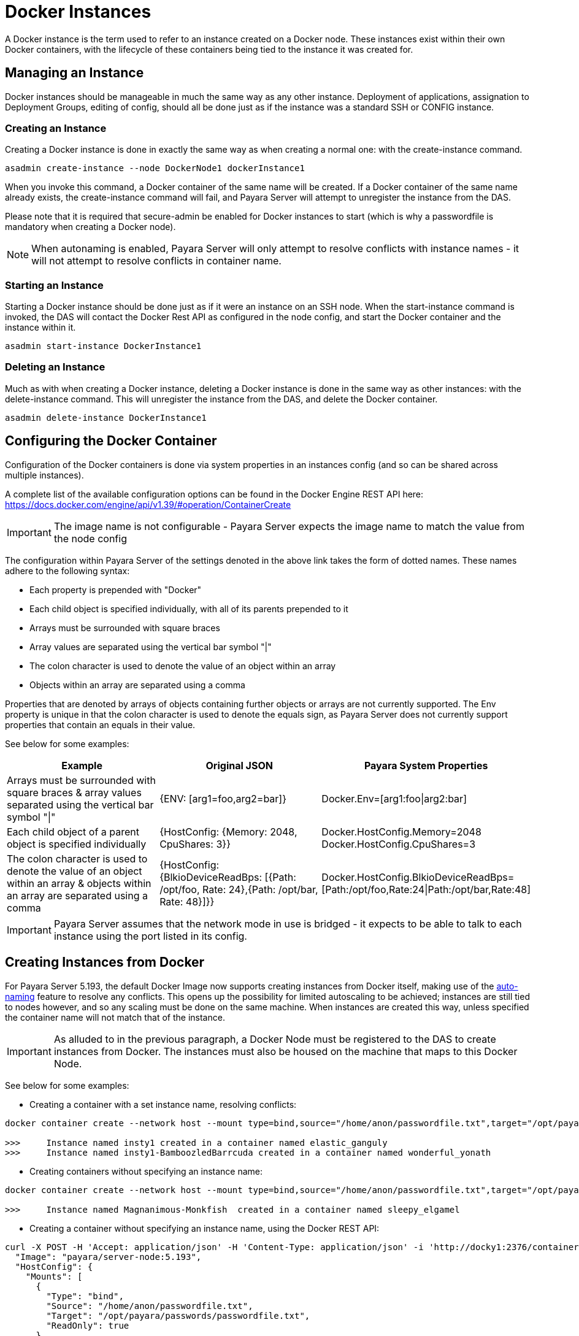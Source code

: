 [[docker-instances]]
= Docker Instances

A Docker instance is the term used to refer to an instance created on a Docker node. These instances exist within their
own Docker containers, with the lifecycle of these containers being tied to the instance it was created for.

[[managing-an-instance]]
== Managing an Instance

Docker instances should be manageable in much the same way as any other instance. Deployment of applications,
assignation to Deployment Groups, editing of config, should all be done just as if the instance was a standard
SSH or CONFIG instance.

[[creating-an-instance]]
=== Creating an Instance

Creating a Docker instance is done in exactly the same way as when creating a normal one: with the create-instance
command.

[source, shell]
----
asadmin create-instance --node DockerNode1 dockerInstance1
----

When you invoke this command, a Docker container of the same name will be created. If a Docker container of the same
name already exists, the create-instance command will fail, and Payara Server will attempt to unregister the instance
from the DAS.

Please note that it is required that secure-admin be enabled for Docker instances to start (which is why a passwordfile
is mandatory when creating a Docker node).

NOTE: When autonaming is enabled, Payara Server will only attempt to resolve conflicts with instance names - it will not
attempt to resolve conflicts in container name.

[[starting-an-instance]]
=== Starting an Instance

Starting a Docker instance should be done just as if it were an instance on an SSH node. When the start-instance
command is invoked, the DAS will contact the Docker Rest API as configured in the node config, and start the
Docker container and the instance within it.

[source, shell]
----
asadmin start-instance DockerInstance1
----

[[deleting-an-instance]]
=== Deleting an Instance

Much as with when creating a Docker instance, deleting a Docker instance is done in the same way as other instances:
with the delete-instance command. This will unregister the instance from the DAS, and delete the Docker container.

[source, shell]
----
asadmin delete-instance DockerInstance1
----

[[configuring-the-docker-container]]
== Configuring the Docker Container

Configuration of the Docker containers is done via system properties in an instances config
(and so can be shared across multiple instances).

A complete list of the available configuration options can be found in the Docker Engine REST API here:
https://docs.docker.com/engine/api/v1.39/#operation/ContainerCreate

IMPORTANT: The image name is not configurable - Payara Server expects the image name to
match the value from the node config

The configuration within Payara Server of the settings denoted in the above link takes the form of dotted names. These
names adhere to the following syntax:

* Each property is prepended with "Docker"
* Each child object is specified individually, with all of its parents prepended to it
* Arrays must be surrounded with square braces
* Array values are separated using the vertical bar symbol "|"
* The colon character is used to denote the value of an object within an array
* Objects within an array are separated using a comma

Properties that are denoted by arrays of objects containing further objects or arrays are not currently supported.
The Env property is unique in that the colon character is used to denote the equals sign, as Payara Server does not
currently support properties that contain an equals in their value.

See below for some examples:

|===
|Example| Original JSON |Payara System Properties

|Arrays must be surrounded with square braces & array values separated using the vertical bar symbol "\|"
|{ENV: [arg1=foo,arg2=bar]}
|Docker.Env=[arg1:foo\|arg2:bar]

|Each child object of a parent object is specified individually
|{HostConfig: {Memory: 2048, CpuShares: 3}}
|Docker.HostConfig.Memory=2048
 Docker.HostConfig.CpuShares=3

|The colon character is used to denote the value of an object within an array & objects within an array are
 separated using a comma
|{HostConfig: {BlkioDeviceReadBps: [{Path: /opt/foo, Rate: 24},{Path: /opt/bar, Rate: 48}]}}
|Docker.HostConfig.BlkioDeviceReadBps=[Path:/opt/foo,Rate:24\|Path:/opt/bar,Rate:48]
|===

IMPORTANT: Payara Server assumes that the network mode in use is bridged - it expects to be able to talk to each
instance using the port listed in its config.

[[creating-instances-from-docker]]
== Creating Instances from Docker
For Payara Server 5.193, the default Docker Image now supports creating instances from Docker itself, making use of the
link:documentation/payara-server/asadmin-commands/auto-naming.adoc[auto-naming] feature to resolve any conflicts. This
opens up the possibility for limited autoscaling to be achieved; instances are still tied to nodes however, and so any
scaling must be done on the same machine. When instances are created this way, unless specified the container name will
not match that of the instance.

IMPORTANT: As alluded to in the previous paragraph, a Docker Node must be registered to the DAS to create instances
from Docker. The instances must also be housed on the machine that maps to this Docker Node.

See below for some examples:

* Creating a container with a set instance name, resolving conflicts:
[source, shell]
----
docker container create --network host --mount type=bind,source="/home/anon/passwordfile.txt",target="/opt/payara/passwords/passwordfile.txt",readonly -e PAYARA_DAS_HOST=payaraDas -e PAYARA_DAS_PORT=4848 -e PAYARA_NODE_NAME=docky1 -e PAYARA_INSTANCE_NAME=insty1 payara/server-node:5.193

>>>     Instance named insty1 created in a container named elastic_ganguly
>>>     Instance named insty1-BamboozledBarrcuda created in a container named wonderful_yonath
----

* Creating containers without specifying an instance name:
[source, shell]
----
docker container create --network host --mount type=bind,source="/home/anon/passwordfile.txt",target="/opt/payara/passwords/passwordfile.txt",readonly -e PAYARA_DAS_HOST=payaraDas -e PAYARA_DAS_PORT=4848 -e PAYARA_NODE_NAME=docky1 payara/server-node:5.193

>>>     Instance named Magnanimous-Monkfish  created in a container named sleepy_elgamel
----

* Creating a container without specifying an instance name, using the Docker REST API:
[source, shell]
----
curl -X POST -H 'Accept: application/json' -H 'Content-Type: application/json' -i 'http://docky1:2376/containers/create' --data '{
  "Image": "payara/server-node:5.193",
  "HostConfig": {
    "Mounts": [
      {
        "Type": "bind",
        "Source": "/home/anon/passwordfile.txt",
        "Target": "/opt/payara/passwords/passwordfile.txt",
        "ReadOnly": true
      }
    ],
    "NetworkMode": "host"
  },
  "Env": [
    "PAYARA_DAS_HOST=payaraDas",
    "PAYARA_DAS_PORT=4848",
    "PAYARA_NODE_NAME=docky1"
  ]
}
----



